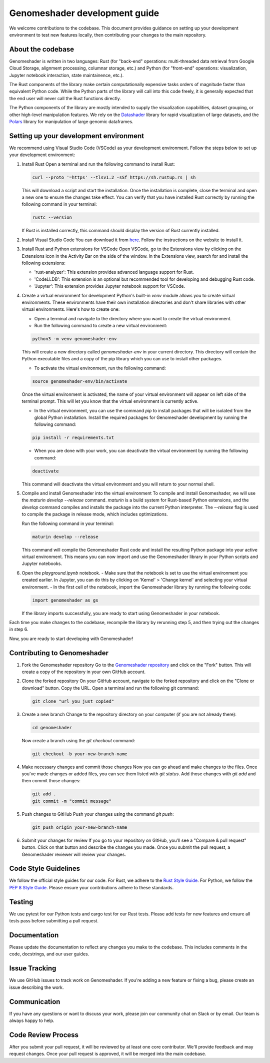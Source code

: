 Genomeshader development guide
""""""""""""""""""""""""""""""

We welcome contributions to the codebase. This document provides guidance
on setting up your development environment to test new features locally, then
contributing your changes to the main repository.


About the codebase
------------------
Genomeshader is written in two languages: Rust (for "back-end" operations:
multi-threaded data retrieval from Google Cloud Storage, alignment processing,
columnar storage, etc.) and Python (for "front-end" operations: visualization,
Jupyter notebook interaction, state maintainence, etc.).

The Rust components of the library make certain computationally expensive tasks
orders of magnitude faster than equivalent Python code. While the Python parts
of the library will call into this code freely, it is generally expected that
the end user will never call the Rust functions directly.

The Python components of the library are mostly intended to supply the visualization
capabilities, dataset grouping, or other high-level manipulation features. We
rely on the `Datashader <https://datashader.org/>`_ library for rapid visualization
of large datasets, and the `Polars <https://github.com/pola-rs/polars>`_ library
for manipulation of large genomic dataframes.


Setting up your development environment
---------------------------------------


We recommend using Visual Studio Code (VSCode) as your development environment.
Follow the steps below to set up your development environment:

1. Install Rust
   Open a terminal and run the following command to install Rust:

   .. code-block:: bash

       curl --proto '=https' --tlsv1.2 -sSf https://sh.rustup.rs | sh


   This will download a script and start the installation. Once the installation
   is complete, close the terminal and open a new one to ensure the changes take effect.
   You can verify that you have installed Rust correctly by running the following
   command in your terminal:

   .. code-block:: bash

       rustc --version

   If Rust is installed correctly, this command should display the version of Rust currently installed.

2. Install Visual Studio Code
   You can download it from `here <https://code.visualstudio.com/download>`_.
   Follow the instructions on the website to install it.

3. Install Rust and Python extensions for VSCode
   Open VSCode, go to the Extensions view by clicking on the Extensions icon in the Activity Bar on the side of the window. In the Extensions view, search for and install the following extensions:
   
   - 'rust-analyzer': This extension provides advanced language support for Rust.
   - 'CodeLLDB': This extension is an optional but recommended tool for developing and debugging Rust code.
   - 'Jupyter': This extension provides Jupyter notebook support for VSCode.

4. Create a virtual environment for development
   Python's built-in `venv` module allows you to create virtual environments. These environments have their own installation directories and don't share libraries with other virtual environments. Here's how to create one:

   - Open a terminal and navigate to the directory where you want to create the virtual environment.
   - Run the following command to create a new virtual environment:

   .. code-block:: bash

       python3 -m venv genomeshader-env

   This will create a new directory called `genomeshader-env` in your current directory. This directory will contain the Python executable files and a copy of the pip library which you can use to install other packages.

   - To activate the virtual environment, run the following command:

   .. code-block:: bash

       source genomeshader-env/bin/activate

   Once the virtual environment is activated, the name of your virtual environment will appear on left side of the terminal prompt. This will let you know that the virtual environment is currently active. 

   - In the virtual environment, you can use the command `pip` to install packages that will be isolated from the global Python installation. Install the required packages for Genomeshader development by running the following command:

   .. code-block:: bash

       pip install -r requirements.txt

   - When you are done with your work, you can deactivate the virtual environment by running the following command:

   .. code-block:: bash

       deactivate

   This command will deactivate the virtual environment and you will return to your normal shell.

5. Compile and install Genomeshader into the virtual environment
   To compile and install Genomeshader, we will use the `maturin develop --release` command. `maturin` is a build system for Rust-based Python extensions, and the `develop` command compiles and installs the package into the current Python interpreter. The `--release` flag is used to compile the package in release mode, which includes optimizations.

   Run the following command in your terminal:

   .. code-block:: bash

       maturin develop --release

   This command will compile the Genomeshader Rust code and install the resulting Python package into your active virtual environment. This means you can now import and use the Genomeshader library in your Python scripts and Jupyter notebooks.

6. Open the `playground.ipynb` notebook. 
   - Make sure that the notebook is set to use the virtual environment you created earlier. In Jupyter, you can do this by clicking on 'Kernel' > 'Change kernel' and selecting your virtual environment.
   - In the first cell of the notebook, import the Genomeshader library by running the following code:

   .. code-block:: python

       import genomeshader as gs

   If the library imports successfully, you are ready to start using Genomeshader in your notebook.

Each time you make changes to the codebase, recompile the library by rerunning
step 5, and then trying out the changes in step 6.

Now, you are ready to start developing with Genomeshader!


Contributing to Genomeshader
----------------------------

1. Fork the Genomeshader repository
   Go to the `Genomeshader repository <https://github.com/broadinstitute/genomeshader>`_ and click on the "Fork" button. This will create a copy of the repository in your own GitHub account.

2. Clone the forked repository
   On your GitHub account, navigate to the forked repository and click on the "Clone or download" button. Copy the URL.
   Open a terminal and run the following git command:
   
   .. code-block:: bash

       git clone "url you just copied"

3. Create a new branch
   Change to the repository directory on your computer (if you are not already there):

   .. code-block:: bash

       cd genomeshader

   Now create a branch using the `git checkout` command:

   .. code-block:: bash

       git checkout -b your-new-branch-name

4. Make necessary changes and commit those changes
   Now you can go ahead and make changes to the files. Once you've made changes or added files, you can see them listed with `git status`. Add those changes with `git add` and then commit those changes:

   .. code-block:: bash

       git add .
       git commit -m "commit message"

5. Push changes to GitHub
   Push your changes using the command `git push`:

   .. code-block:: bash

       git push origin your-new-branch-name

6. Submit your changes for review
   If you go to your repository on GitHub, you'll see a "Compare & pull request" button. Click on that button and describe the changes you made. Once you submit the pull request, a Genomeshader reviewer will review your changes.


Code Style Guidelines
---------------------
We follow the official style guides for our code. For Rust, we adhere to the `Rust Style Guide <https://rust-lang.github.io/rfcs/1607-style-guide.html>`_. For Python, we follow the `PEP 8 Style Guide <https://pep8.org/>`_. Please ensure your contributions adhere to these standards.

Testing
-------
We use pytest for our Python tests and cargo test for our Rust tests. Please add tests for new features and ensure all tests pass before submitting a pull request.

Documentation
-------------
Please update the documentation to reflect any changes you make to the codebase. This includes comments in the code, docstrings, and our user guides.

Issue Tracking
--------------
We use GitHub issues to track work on Genomeshader. If you're adding a new feature or fixing a bug, please create an issue describing the work.

Communication
-------------
If you have any questions or want to discuss your work, please join our community chat on Slack or by email. Our team is always happy to help.

Code Review Process
-------------------
After you submit your pull request, it will be reviewed by at least one core contributor. We'll provide feedback and may request changes. Once your pull request is approved, it will be merged into the main codebase.